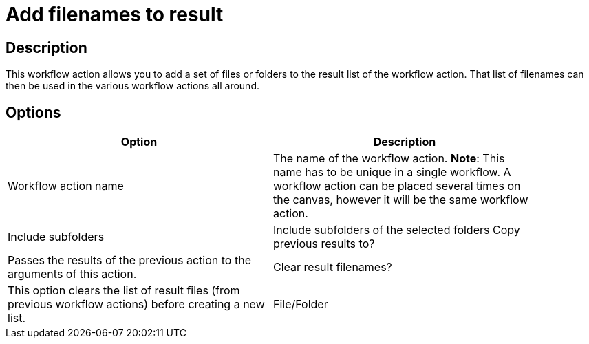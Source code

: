 ////
Licensed to the Apache Software Foundation (ASF) under one
or more contributor license agreements.  See the NOTICE file
distributed with this work for additional information
regarding copyright ownership.  The ASF licenses this file
to you under the Apache License, Version 2.0 (the
"License"); you may not use this file except in compliance
with the License.  You may obtain a copy of the License at
  http://www.apache.org/licenses/LICENSE-2.0
Unless required by applicable law or agreed to in writing,
software distributed under the License is distributed on an
"AS IS" BASIS, WITHOUT WARRANTIES OR CONDITIONS OF ANY
KIND, either express or implied.  See the License for the
specific language governing permissions and limitations
under the License.
////
:documentationPath: /workflow/actions/
:language: en_US

= Add filenames to result

== Description

This workflow action allows you to add a set of files or folders to the result list of the workflow action. That list of filenames can then be used in the various workflow actions all around.

== Options

[width="90%", options="header"]
|===
|Option|Description
|Workflow action name|The name of the workflow action. *Note*: This name has to be unique in a single workflow. A workflow action can be placed several times on the canvas, however it will be the same workflow action.
|Include subfolders|Include subfolders of the selected folders 
Copy previous results to?|Passes the results of the previous action to the arguments of this action. 
|Clear result filenames?|This option clears the list of result files (from previous workflow actions) before creating a new list.
|File/Folder|Specify the list of files or folders with wildcards (regular expressions) in this grid. You can add a different source/destination on each line.
|===